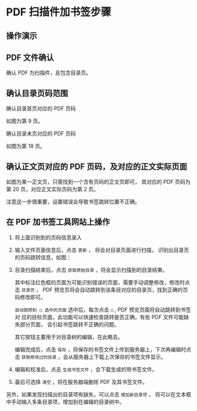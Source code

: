# -*- coding: utf-8; -*-

* PDF 扫描件加书签步骤
** 操作演示
** PDF 文件确认
   确认 PDF 为扫描件，且包含目录页。

** 确认目录页码范围
   确认目录首页对应的 PDF 页码

   [[file:./images/content_start.png]]

   如图为第 9 页。

   确认目录末页对应的 PDF 页码

   [[file:./images/content_end.png]]

   如图为第 18 页。

** 确认正文页对应的 PDF 页码，及对应的正文实际页面
   如图为某一正文页，只需找到一个含有页码的正文页即可，
   其对应的 PDF 页码为第 20 页，对应正文实际页码为第 2 页。

   [[file:./images/main.png]]

   注意这一步很重要，设置错误会导致书签跳转位置不正确。

** 在 PDF 加书签工具网站上操作
   1. 将上面识别到的页码信息录入

      [[file:./images/page_info.png]]

   2. 输入文件页面信息后，点击 =更新= ， 将会对目录页面进行扫描，
      识别出目录页的页码跳转信息，如图：

      [[file:./images/scanning.png]]

   3. 目录扫描结束后，点击 =获取原始目录= ，将会显示扫描到的目录结果。

      [[file:./images/download_content.png]]

      其中标注红色框的页面为可能识别错误的页面，需要手动调整修改，修改时点击
      =目录页= ， PDF 预览页将会自动跳转到该条目对应的目录页，找到正确的页码修改即可。

      =自动跳转到 ◯ 选中的页面= 选中后，每次点击 =◯= , PDF 预览页面将自动跳转到书签对
      应的目标页面，此功能可以快速检查跳转是否正确，有些 PDF 文件可能缺失部分页面，
      会引起书签跳转不正确的问题。

      其它按钮主要用于对目录树的编辑，在此略去。

      编辑完成后，点击 =保存= ，将保存的书签文件上传到服务器上，下次再编辑时点击
      =获取修改过的目录= ，会从服务器上下载上次保存的书签文件显示。

      [[file:./images/save_content.png]]

   4. 编辑和校准后，点击 =生成书签文件= ，会下载生成的带书签文件。

   5. 最后可选择 =清空= ，将在服务器端删除 PDF 及其书签文件。

   另外，如果发现扫描出的目录项有缺失，可以点击 =增加新目录项= ，
   将可以在文本框中手动输入多条目录项，增加到在编辑的目录树中。

   [[file:./images/add_content.png]]
